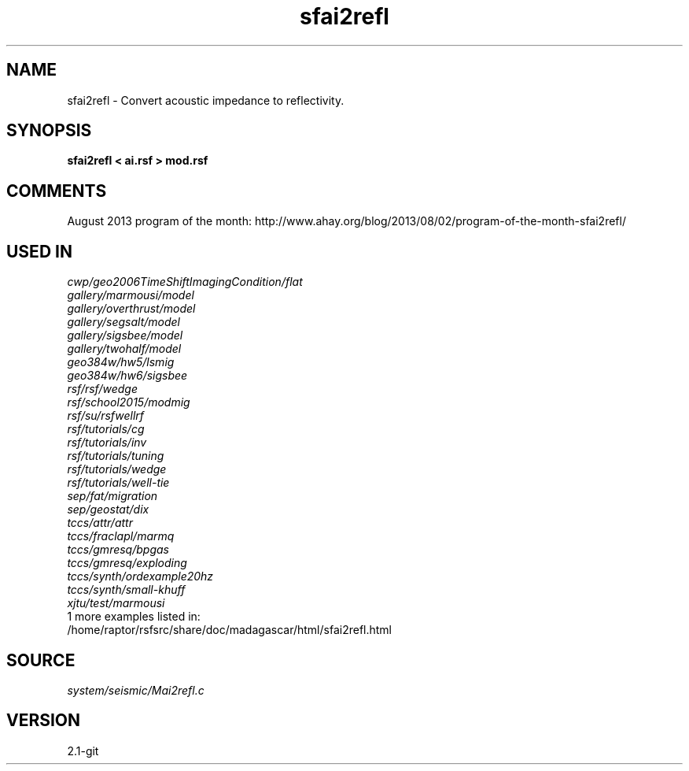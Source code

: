 .TH sfai2refl 1  "APRIL 2019" Madagascar "Madagascar Manuals"
.SH NAME
sfai2refl \- Convert acoustic impedance to reflectivity. 
.SH SYNOPSIS
.B sfai2refl < ai.rsf > mod.rsf
.SH COMMENTS

August 2013 program of the month:
http://www.ahay.org/blog/2013/08/02/program-of-the-month-sfai2refl/

.SH USED IN
.TP
.I cwp/geo2006TimeShiftImagingCondition/flat
.TP
.I gallery/marmousi/model
.TP
.I gallery/overthrust/model
.TP
.I gallery/segsalt/model
.TP
.I gallery/sigsbee/model
.TP
.I gallery/twohalf/model
.TP
.I geo384w/hw5/lsmig
.TP
.I geo384w/hw6/sigsbee
.TP
.I rsf/rsf/wedge
.TP
.I rsf/school2015/modmig
.TP
.I rsf/su/rsfwellrf
.TP
.I rsf/tutorials/cg
.TP
.I rsf/tutorials/inv
.TP
.I rsf/tutorials/tuning
.TP
.I rsf/tutorials/wedge
.TP
.I rsf/tutorials/well-tie
.TP
.I sep/fat/migration
.TP
.I sep/geostat/dix
.TP
.I tccs/attr/attr
.TP
.I tccs/fraclapl/marmq
.TP
.I tccs/gmresq/bpgas
.TP
.I tccs/gmresq/exploding
.TP
.I tccs/synth/ordexample20hz
.TP
.I tccs/synth/small-khuff
.TP
.I xjtu/test/marmousi
.TP
1 more examples listed in:
.TP
/home/raptor/rsfsrc/share/doc/madagascar/html/sfai2refl.html
.SH SOURCE
.I system/seismic/Mai2refl.c
.SH VERSION
2.1-git

